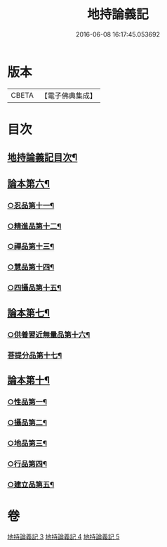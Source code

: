 #+TITLE: 地持論義記 
#+DATE: 2016-06-08 16:17:45.053692

* 版本
 |     CBETA|【電子佛典集成】|

* 目次
** [[file:KR6n0013_003.txt::003-0195a2][地持論義記目次¶]]
** [[file:KR6n0013_003.txt::003-0204b23][論本第六¶]]
*** [[file:KR6n0013_003.txt::003-0204b24][○忍品第十一¶]]
*** [[file:KR6n0013_003.txt::003-0207c3][○精進品第十二¶]]
*** [[file:KR6n0013_003.txt::003-0209c18][○禪品第十三¶]]
*** [[file:KR6n0013_004.txt::004-0211a19][○慧品第十四¶]]
*** [[file:KR6n0013_004.txt::004-0212c19][○四攝品第十五¶]]
** [[file:KR6n0013_004.txt::004-0216b5][論本第七¶]]
*** [[file:KR6n0013_004.txt::004-0216b6][○供養習近無量品第十六¶]]
*** [[file:KR6n0013_004.txt::004-0222b21][菩提分品第十七¶]]
** [[file:KR6n0013_005.txt::005-0228b17][論本第十¶]]
*** [[file:KR6n0013_005.txt::005-0228b18][○性品第一¶]]
*** [[file:KR6n0013_005.txt::005-0229a11][○攝品第二¶]]
*** [[file:KR6n0013_005.txt::005-0230a15][○地品第三¶]]
*** [[file:KR6n0013_005.txt::005-0230c11][○行品第四¶]]
*** [[file:KR6n0013_005.txt::005-0231b23][○建立品第五¶]]

* 卷
[[file:KR6n0013_003.txt][地持論義記 3]]
[[file:KR6n0013_004.txt][地持論義記 4]]
[[file:KR6n0013_005.txt][地持論義記 5]]

